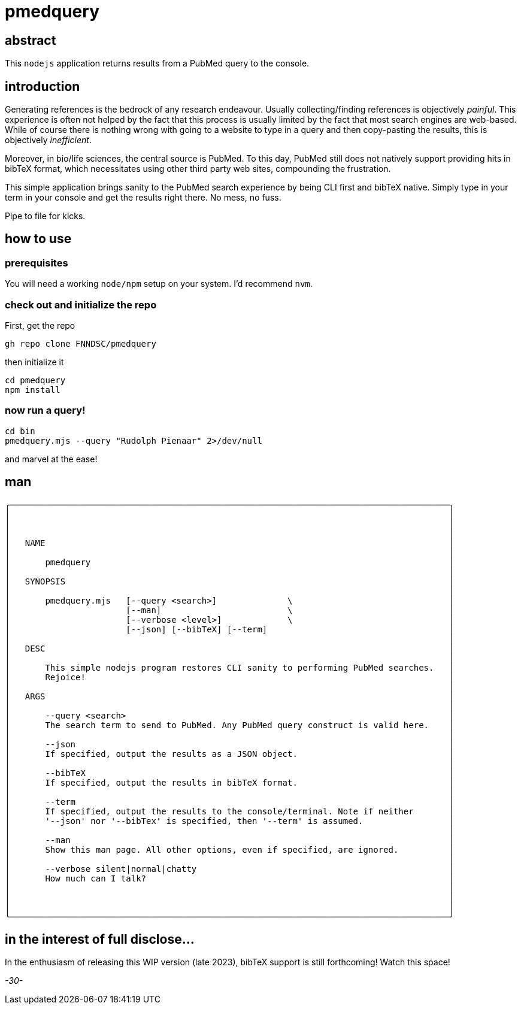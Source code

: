 = pmedquery

== abstract

This `nodejs` application returns results from a PubMed query to the console.

== introduction

Generating references is the bedrock of any research endeavour. Usually collecting/finding references is objectively _painful_. This experience is often not helped by the fact that this process is usually limited by the fact that most search engines are web-based. While of course there is nothing wrong with going to a website to type in a query and then copy-pasting the results, this is objectively _inefficient_.

Moreover, in bio/life sciences, the central source is PubMed. To this day, PubMed still does not natively support providing hits in bibTeX format, which necessitates using other third party web sites, compounding the frustration.

This simple application brings sanity to the PubMed search experience by being CLI first and bibTeX native. Simply type in your term in your console and get the results right there. No mess, no fuss.

Pipe to file for kicks.

== how to use

=== prerequisites

You will need a working `node/npm` setup on your system. I'd recommend `nvm`.

=== check out and initialize the repo

First, get the repo

[source, console]
----
gh repo clone FNNDSC/pmedquery
----

then initialize it

[source, console]
----
cd pmedquery
npm install
----

=== now run a query!

[source, console]
----
cd bin
pmedquery.mjs --query "Rudolph Pienaar" 2>/dev/null
----

and marvel at the ease!

== man

[source, console]
----
╭───────────────────────────────────────────────────────────────────────────────────────╮
│                                                                                       │
│                                                                                       │
│                                                                                       │
│   NAME                                                                                │
│                                                                                       │
│       pmedquery                                                                       │
│                                                                                       │
│   SYNOPSIS                                                                            │
│                                                                                       │
│       pmedquery.mjs   [--query <search>]              \                               │
│                       [--man]                         \                               │
│                       [--verbose <level>]             \                               │
│                       [--json] [--bibTeX] [--term]                                    │
│                                                                                       │
│   DESC                                                                                │
│                                                                                       │
│       This simple nodejs program restores CLI sanity to performing PubMed searches.   │
│       Rejoice!                                                                        │
│                                                                                       │
│   ARGS                                                                                │
│                                                                                       │
│       --query <search>                                                                │
│       The search term to send to PubMed. Any PubMed query construct is valid here.    │
│                                                                                       │
│       --json                                                                          │
│       If specified, output the results as a JSON object.                              │
│                                                                                       │
│       --bibTeX                                                                        │
│       If specified, output the results in bibTeX format.                              │
│                                                                                       │
│       --term                                                                          │
│       If specified, output the results to the console/terminal. Note if neither       │
│       '--json' nor '--bibTex' is specified, then '--term' is assumed.                 │
│                                                                                       │
│       --man                                                                           │
│       Show this man page. All other options, even if specified, are ignored.          │
│                                                                                       │
│       --verbose silent|normal|chatty                                                  │
│       How much can I talk?                                                            │
│                                                                                       │
│                                                                                       │
│                                                                                       │
╰───────────────────────────────────────────────────────────────────────────────────────╯
----

== in the interest of full disclose...

In the enthusiasm of releasing this WIP version (late 2023), bibTeX support is still forthcoming! Watch this space!

_-30-_
